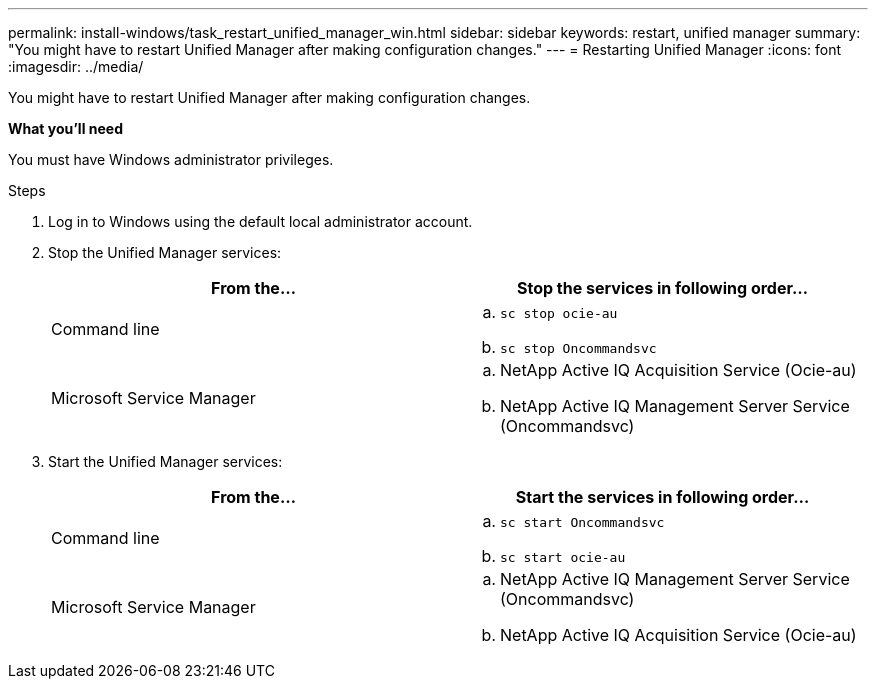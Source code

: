 ---
permalink: install-windows/task_restart_unified_manager_win.html
sidebar: sidebar
keywords: restart, unified manager
summary: "You might have to restart Unified Manager after making configuration changes."
---
= Restarting Unified Manager
:icons: font
:imagesdir: ../media/

[.lead]
You might have to restart Unified Manager after making configuration changes.

*What you'll need*

You must have Windows administrator privileges.

.Steps

. Log in to Windows using the default local administrator account.
. Stop the Unified Manager services:
+
[cols="2*",options="header"]
|===
| From the...| Stop the services in following order...
a|
Command line
a|
 .. `sc stop ocie-au`
 .. `sc stop Oncommandsvc`
a|
Microsoft Service Manager
a|
 .. NetApp Active IQ Acquisition Service (Ocie-au)
 .. NetApp Active IQ Management Server Service (Oncommandsvc)
+
|===

. Start the Unified Manager services:
+
[cols="2*",options="header"]
|===
| From the...| Start the services in following order...
a|
Command line
a|
 .. `sc start Oncommandsvc`
 .. `sc start ocie-au`
a|
Microsoft Service Manager
a|

 .. NetApp Active IQ Management Server Service (Oncommandsvc)
 .. NetApp Active IQ Acquisition Service (Ocie-au)
+
|===
